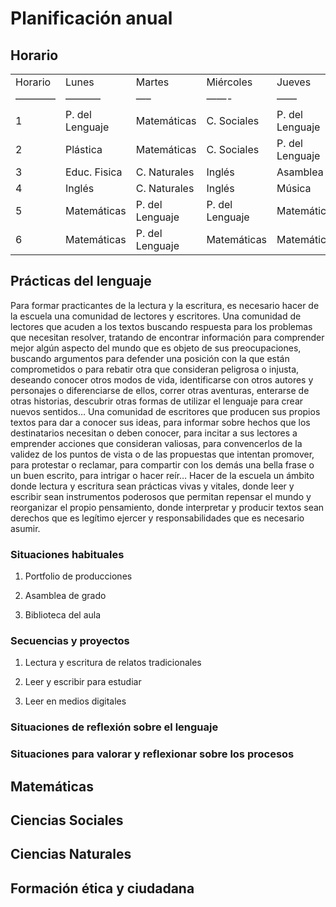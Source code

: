 * Planificación anual
** Horario
| Horario        | Lunes          | Martes        |Miércoles      |Jueves         | Viernes       |
| ------------   |-----------     |-----          |-------        |------         |-----------    |
| 1              | P. del Lenguaje| Matemáticas   |C. Sociales    |P. del Lenguaje|P. del lenguaje|
| 2              | Plástica       | Matemáticas   |C. Sociales    |P. del Lenguaje|P. del Lenguaje|
| 3              | Educ. Fisica   |C. Naturales   |Inglés         | Asamblea      |Educ. Física   |
| 4              | Inglés         |C. Naturales   |Inglés         | Música        |C. Sociales    |
| 5              | Matemáticas    |P. del Lenguaje|P. del Lenguaje|Matemáticas    |C. Naturales   |
| 6              | Matemáticas    |P. del Lenguaje|Matemáticas    |Matemáticas    |Matemáticas    |
** Prácticas del lenguaje
Para formar practicantes de la lectura y la escritura, es necesario hacer de la escuela una comunidad de lectores y escritores. Una comunidad de lectores que acuden a los textos buscando respuesta para los problemas que necesitan resolver, tratando de encontrar información para comprender mejor algún aspecto del mundo que es objeto de sus preocupaciones, buscando argumentos para defender una posición con la que están comprometidos o para rebatir otra que consideran peligrosa o injusta, deseando conocer otros modos de vida, identificarse con otros autores y personajes o diferenciarse de ellos, correr otras aventuras, enterarse de otras historias, descubrir otras formas de utilizar el lenguaje para crear nuevos sentidos... 
Una comunidad de escritores que producen sus propios textos para dar a conocer sus ideas, para informar sobre hechos que los destinatarios necesitan o deben conocer, para incitar a sus lectores a emprender acciones que consideran valiosas, para convencerlos de la validez de los puntos de vista o de las propuestas que intentan promover, para protestar o reclamar, para compartir con los demás una bella frase o un buen escrito, para intrigar o hacer reír... 
Hacer de la escuela un ámbito donde lectura y escritura sean prácticas vivas y vitales, donde leer y escribir sean instrumentos poderosos que permitan repensar el mundo y reorganizar el propio pensamiento, donde interpretar y producir textos sean derechos que es legítimo ejercer y responsabilidades que es necesario asumir.
*** Situaciones habituales
**** Portfolio de producciones
**** Asamblea de grado
**** Biblioteca del aula
*** Secuencias y proyectos
**** Lectura y escritura de relatos tradicionales
**** Leer y escribir para estudiar
**** Leer en medios digitales
*** Situaciones de reflexión sobre el lenguaje
*** Situaciones para valorar y reflexionar sobre los procesos
** Matemáticas
** Ciencias Sociales
** Ciencias Naturales
** Formación ética y ciudadana
